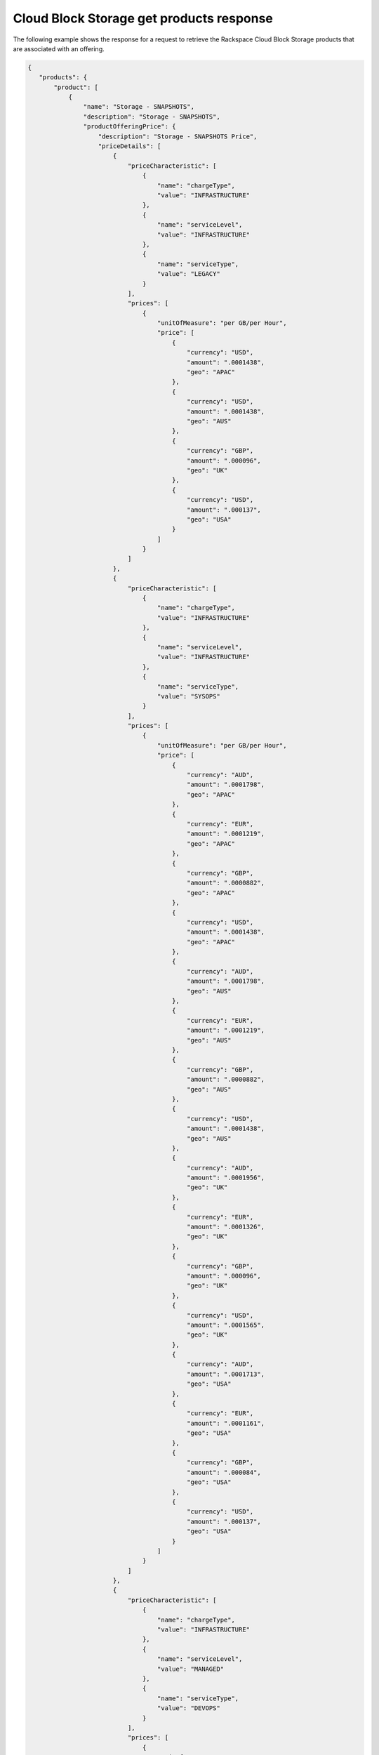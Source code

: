 .. _cloud-bs-get-products-response:

=========================================
Cloud Block Storage get products response
=========================================

The following example shows the response for a request to retrieve the
Rackspace Cloud Block Storage products that are associated with an offering.

.. code::

  {
     "products": {
         "product": [
             {
                 "name": "Storage - SNAPSHOTS",
                 "description": "Storage - SNAPSHOTS",
                 "productOfferingPrice": {
                     "description": "Storage - SNAPSHOTS Price",
                     "priceDetails": [
                         {
                             "priceCharacteristic": [
                                 {
                                     "name": "chargeType",
                                     "value": "INFRASTRUCTURE"
                                 },
                                 {
                                     "name": "serviceLevel",
                                     "value": "INFRASTRUCTURE"
                                 },
                                 {
                                     "name": "serviceType",
                                     "value": "LEGACY"
                                 }
                             ],
                             "prices": [
                                 {
                                     "unitOfMeasure": "per GB/per Hour",
                                     "price": [
                                         {
                                             "currency": "USD",
                                             "amount": ".0001438",
                                             "geo": "APAC"
                                         },
                                         {
                                             "currency": "USD",
                                             "amount": ".0001438",
                                             "geo": "AUS"
                                         },
                                         {
                                             "currency": "GBP",
                                             "amount": ".000096",
                                             "geo": "UK"
                                         },
                                         {
                                             "currency": "USD",
                                             "amount": ".000137",
                                             "geo": "USA"
                                         }
                                     ]
                                 }
                             ]
                         },
                         {
                             "priceCharacteristic": [
                                 {
                                     "name": "chargeType",
                                     "value": "INFRASTRUCTURE"
                                 },
                                 {
                                     "name": "serviceLevel",
                                     "value": "INFRASTRUCTURE"
                                 },
                                 {
                                     "name": "serviceType",
                                     "value": "SYSOPS"
                                 }
                             ],
                             "prices": [
                                 {
                                     "unitOfMeasure": "per GB/per Hour",
                                     "price": [
                                         {
                                             "currency": "AUD",
                                             "amount": ".0001798",
                                             "geo": "APAC"
                                         },
                                         {
                                             "currency": "EUR",
                                             "amount": ".0001219",
                                             "geo": "APAC"
                                         },
                                         {
                                             "currency": "GBP",
                                             "amount": ".0000882",
                                             "geo": "APAC"
                                         },
                                         {
                                             "currency": "USD",
                                             "amount": ".0001438",
                                             "geo": "APAC"
                                         },
                                         {
                                             "currency": "AUD",
                                             "amount": ".0001798",
                                             "geo": "AUS"
                                         },
                                         {
                                             "currency": "EUR",
                                             "amount": ".0001219",
                                             "geo": "AUS"
                                         },
                                         {
                                             "currency": "GBP",
                                             "amount": ".0000882",
                                             "geo": "AUS"
                                         },
                                         {
                                             "currency": "USD",
                                             "amount": ".0001438",
                                             "geo": "AUS"
                                         },
                                         {
                                             "currency": "AUD",
                                             "amount": ".0001956",
                                             "geo": "UK"
                                         },
                                         {
                                             "currency": "EUR",
                                             "amount": ".0001326",
                                             "geo": "UK"
                                         },
                                         {
                                             "currency": "GBP",
                                             "amount": ".000096",
                                             "geo": "UK"
                                         },
                                         {
                                             "currency": "USD",
                                             "amount": ".0001565",
                                             "geo": "UK"
                                         },
                                         {
                                             "currency": "AUD",
                                             "amount": ".0001713",
                                             "geo": "USA"
                                         },
                                         {
                                             "currency": "EUR",
                                             "amount": ".0001161",
                                             "geo": "USA"
                                         },
                                         {
                                             "currency": "GBP",
                                             "amount": ".000084",
                                             "geo": "USA"
                                         },
                                         {
                                             "currency": "USD",
                                             "amount": ".000137",
                                             "geo": "USA"
                                         }
                                     ]
                                 }
                             ]
                         },
                         {
                             "priceCharacteristic": [
                                 {
                                     "name": "chargeType",
                                     "value": "INFRASTRUCTURE"
                                 },
                                 {
                                     "name": "serviceLevel",
                                     "value": "MANAGED"
                                 },
                                 {
                                     "name": "serviceType",
                                     "value": "DEVOPS"
                                 }
                             ],
                             "prices": [
                                 {
                                     "unitOfMeasure": "per GB/per Hour",
                                     "price": [
                                         {
                                             "currency": "AUD",
                                             "amount": ".0001798",
                                             "geo": "APAC"
                                         },
                                         {
                                             "currency": "EUR",
                                             "amount": ".0001219",
                                             "geo": "APAC"
                                         },
                                         {
                                             "currency": "GBP",
                                             "amount": ".0000882",
                                             "geo": "APAC"
                                         },
                                         {
                                             "currency": "USD",
                                             "amount": ".0001438",
                                             "geo": "APAC"
                                         },
                                         {
                                             "currency": "AUD",
                                             "amount": ".0001798",
                                             "geo": "AUS"
                                         },
                                         {
                                             "currency": "EUR",
                                             "amount": ".0001219",
                                             "geo": "AUS"
                                         },
                                         {
                                             "currency": "GBP",
                                             "amount": ".0000882",
                                             "geo": "AUS"
                                         },
                                         {
                                             "currency": "USD",
                                             "amount": ".0001438",
                                             "geo": "AUS"
                                         },
                                         {
                                             "currency": "AUD",
                                             "amount": ".0001956",
                                             "geo": "UK"
                                         },
                                         {
                                             "currency": "EUR",
                                             "amount": ".0001326",
                                             "geo": "UK"
                                         },
                                         {
                                             "currency": "GBP",
                                             "amount": ".000096",
                                             "geo": "UK"
                                         },
                                         {
                                             "currency": "USD",
                                             "amount": ".0001565",
                                             "geo": "UK"
                                         },
                                         {
                                             "currency": "AUD",
                                             "amount": ".0001713",
                                             "geo": "USA"
                                         },
                                         {
                                             "currency": "EUR",
                                             "amount": ".0001161",
                                             "geo": "USA"
                                         },
                                         {
                                             "currency": "GBP",
                                             "amount": ".000084",
                                             "geo": "USA"
                                         },
                                         {
                                             "currency": "USD",
                                             "amount": ".000137",
                                             "geo": "USA"
                                         }
                                     ]
                                 }
                             ]
                         },
                         {
                             "priceCharacteristic": [
                                 {
                                     "name": "chargeType",
                                     "value": "INFRASTRUCTURE"
                                 },
                                 {
                                     "name": "serviceLevel",
                                     "value": "MANAGED"
                                 },
                                 {
                                     "name": "serviceType",
                                     "value": "LEGACY"
                                 }
                             ],
                             "prices": [
                                 {
                                     "unitOfMeasure": "per GB/per Hour",
                                     "price": [
                                         {
                                             "currency": "USD",
                                             "amount": ".0001438",
                                             "geo": "APAC"
                                         },
                                         {
                                             "currency": "USD",
                                             "amount": ".0001438",
                                             "geo": "AUS"
                                         },
                                         {
                                             "currency": "GBP",
                                             "amount": ".000096",
                                             "geo": "UK"
                                         },
                                         {
                                             "currency": "USD",
                                             "amount": ".000137",
                                             "geo": "USA"
                                         }
                                     ]
                                 }
                             ]
                         },
                         {
                             "priceCharacteristic": [
                                 {
                                     "name": "chargeType",
                                     "value": "INFRASTRUCTURE"
                                 },
                                 {
                                     "name": "serviceLevel",
                                     "value": "MANAGED"
                                 },
                                 {
                                     "name": "serviceType",
                                     "value": "SYSOPS"
                                 }
                             ],
                             "prices": [
                                 {
                                     "unitOfMeasure": "per GB/per Hour",
                                     "price": [
                                         {
                                             "currency": "AUD",
                                             "amount": ".0001798",
                                             "geo": "APAC"
                                         },
                                         {
                                             "currency": "EUR",
                                             "amount": ".0001219",
                                             "geo": "APAC"
                                         },
                                         {
                                             "currency": "GBP",
                                             "amount": ".0000882",
                                             "geo": "APAC"
                                         },
                                         {
                                             "currency": "USD",
                                             "amount": ".0001438",
                                             "geo": "APAC"
                                         },
                                         {
                                             "currency": "AUD",
                                             "amount": ".0001798",
                                             "geo": "AUS"
                                         },
                                         {
                                             "currency": "EUR",
                                             "amount": ".0001219",
                                             "geo": "AUS"
                                         },
                                         {
                                             "currency": "GBP",
                                             "amount": ".0000882",
                                             "geo": "AUS"
                                         },
                                         {
                                             "currency": "USD",
                                             "amount": ".0001438",
                                             "geo": "AUS"
                                         },
                                         {
                                             "currency": "AUD",
                                             "amount": ".0001956",
                                             "geo": "UK"
                                         },
                                         {
                                             "currency": "EUR",
                                             "amount": ".0001326",
                                             "geo": "UK"
                                         },
                                         {
                                             "currency": "GBP",
                                             "amount": ".000096",
                                             "geo": "UK"
                                         },
                                         {
                                             "currency": "USD",
                                             "amount": ".0001565",
                                             "geo": "UK"
                                         },
                                         {
                                             "currency": "AUD",
                                             "amount": ".0001713",
                                             "geo": "USA"
                                         },
                                         {
                                             "currency": "EUR",
                                             "amount": ".0001161",
                                             "geo": "USA"
                                         },
                                         {
                                             "currency": "GBP",
                                             "amount": ".000084",
                                             "geo": "USA"
                                         },
                                         {
                                             "currency": "USD",
                                             "amount": ".000137",
                                             "geo": "USA"
                                         }
                                     ]
                                 }
                             ]
                         }
                     ],
                     "priceType": "Usage"
                 },
                 "productCharacteristic": [
                     {
                         "name": "product_category",
                         "value": "STORAGE"
                     },
                     {
                         "name": "volume_type",
                         "value": "SNAPSHOTS"
                     }
                 ],
                 "link": {
                     "rel": "SELF",
                     "href": "https://staging.offer.api.rackspacecloud.com/v2/offerings/a9b2e361-c7de-37e0-8bdb-40fb33ac1576/products/36c91c84-12b6-3817-a811-417b2c745ba2"
                 },
                 "id": "36c91c84-12b6-3817-a811-417b2c745ba2",
                 "status": "ACTIVE",
                 "productCode": "STORAGE_SNAPSHOTS",
                 "salesChannel": "PUBLIC"
             }
         ],
         "link": [
             {
                 "rel": "NEXT",
                 "href": "https://staging.offer.api.rackspacecloud.com/v2/offerings/a9b2e361-c7de-37e0-8bdb-40fb33ac1576/products?marker=1&limit=1"
             }
         ]
      }
    }
